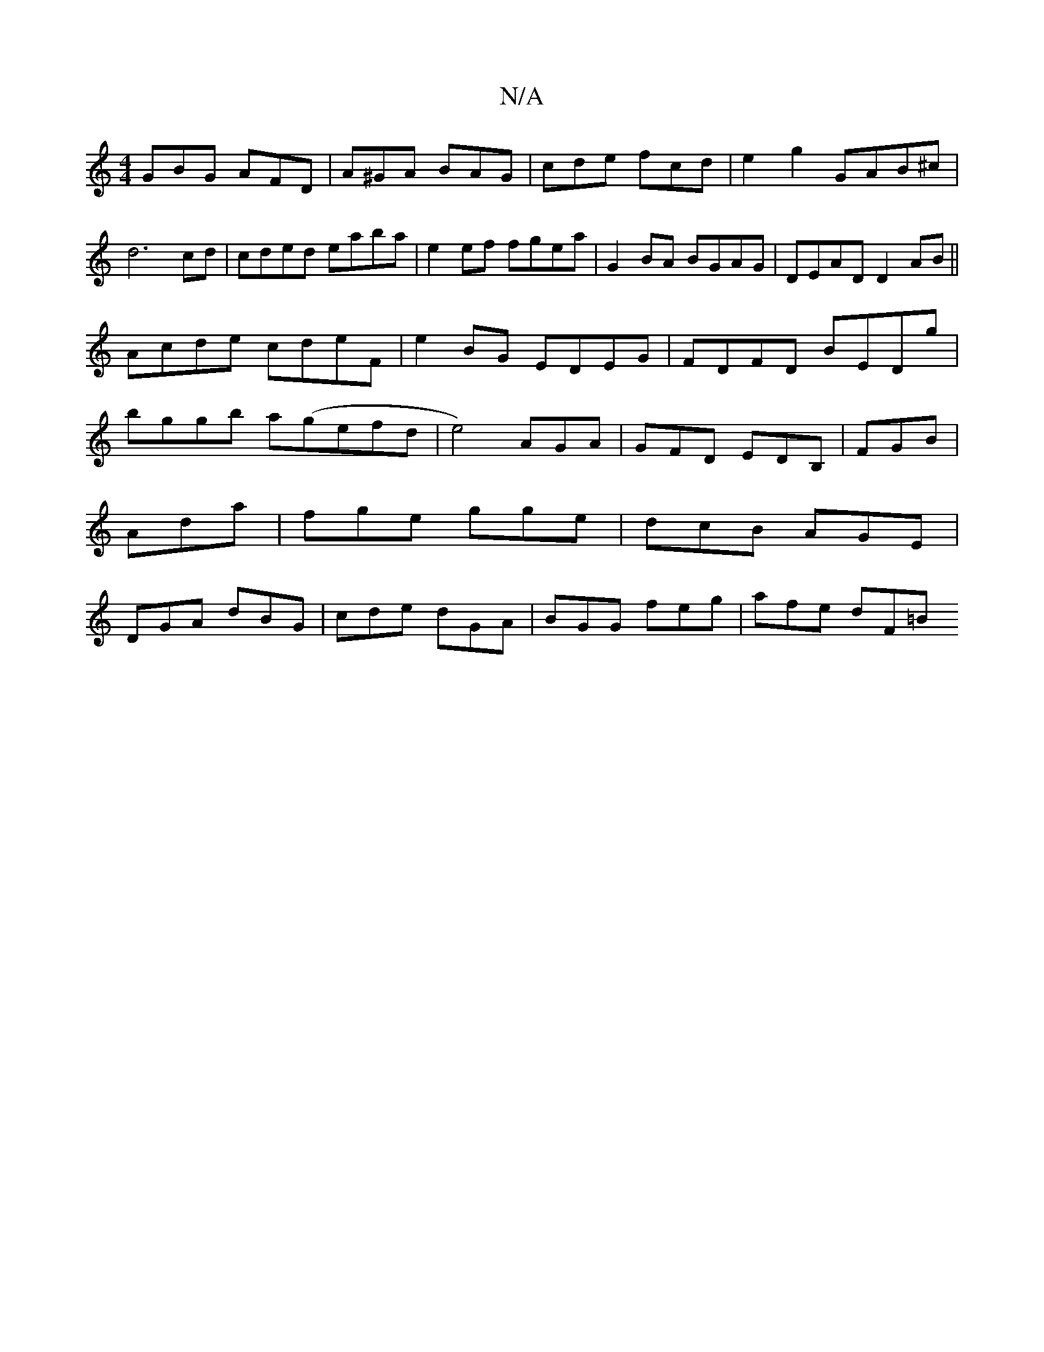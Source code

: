 X:1
T:N/A
M:4/4
R:N/A
K:Cmajor
GBG AFD|A^GA BAG|cde fcd|e2g2 GAB^c|d6 cd|cded eaba|e2 ef fgea|G2BA BGAG|DEAD D2AB||
Acde cdeF|e2BG EDEG|FDFD BEDg|bggb a(gefd|e4) AGA|GFD EDB,|FGB|Ada|fge gge|dcB AGE|DGA dBG|cde dGA|BGG feg|afe dF=B